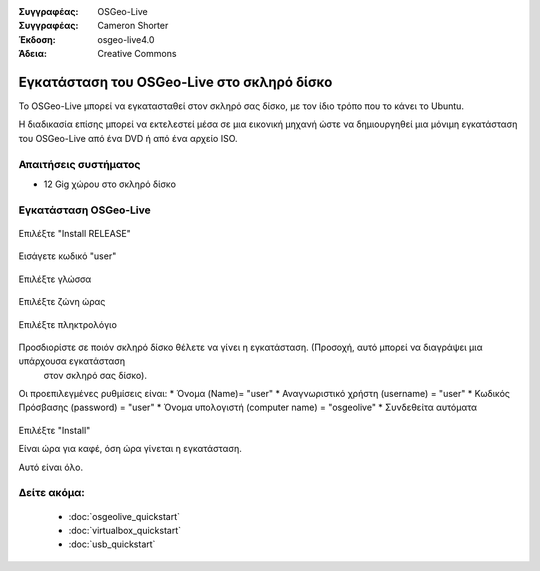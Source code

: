 
:Συγγραφέας: OSGeo-Live
:Συγγραφέας: Cameron Shorter
:Έκδοση: osgeo-live4.0
:Άδεια: Creative Commons

.. _osgeolive-install-quickstart:
 
*******************************************
Εγκατάσταση του OSGeo-Live στο σκληρό δίσκο
*******************************************

Το OSGeo-Live μπορεί να εγκατασταθεί στον σκληρό σας δίσκο, με τον ίδιο τρόπο που το κάνει το Ubuntu.

Η διαδικασία επίσης μπορεί να εκτελεστεί μέσα σε μια εικονική μηχανή ώστε να δημιουργηθεί μια μόνιμη εγκατάσταση του
OSGeo-Live από ένα DVD ή από ένα αρχείο ISO.

Απαιτήσεις συστήματος
---------------------

* 12 Gig χώρου στο σκληρό δίσκο

Εγκατάσταση OSGeo-Live
----------------------

  .. image:: ../../images/screenshots/800x600/osgeolive_install_start.png
    :scale: 70 %

Επιλέξτε "Install RELEASE"

  .. image:: ../../images/screenshots/800x600/osgeolive_install_password.png
    :scale: 70 %

Εισάγετε κωδικό "user"

  .. image:: ../../images/screenshots/800x600/osgeolive_install1_language.png
    :scale: 70 %

Επιλέξτε γλώσσα

  .. image:: ../../images/screenshots/800x600/osgeolive_install2_timezone.png
    :scale: 70 %

Επιλέξτε ζώνη ώρας

  .. image:: ../../images/screenshots/800x600/osgeolive_install3_keyboard.png
    :scale: 70 %

Επιλέξτε πληκτρολόγιο

  .. image:: ../../images/screenshots/800x600/osgeolive_install4_disk.png
    :scale: 70 %

Προσδιορίστε σε ποιόν σκληρό δίσκο θέλετε να γίνει η εγκατάσταση. (Προσοχή, αυτό μπορεί να διαγράψει μια υπάρχουσα εγκατάσταση
  στον σκληρό σας δίσκο).

  .. image:: ../../images/screenshots/800x600/osgeolive_install5_username.png
    :scale: 70 %

Οι προεπιλεγμένες ρυθμίσεις είναι:
* Όνομα (Name)= "user"
* Αναγνωριστικό χρήστη (username) = "user"
* Κωδικός Πρόσβασης (password) = "user"
* Όνομα υπολογιστή (computer name) = "osgeolive"
* Συνδεθείτα αυτόματα

  .. image:: ../../images/screenshots/800x600/osgeolive_install7_check.png
    :scale: 70 %

Επιλέξτε "Install"

Είναι ώρα για καφέ, όση ώρα γίνεται η εγκατάσταση.

Αυτό είναι όλο.

Δείτε ακόμα:
------------

 * :doc:`osgeolive_quickstart`
 * :doc:`virtualbox_quickstart`
 * :doc:`usb_quickstart`

